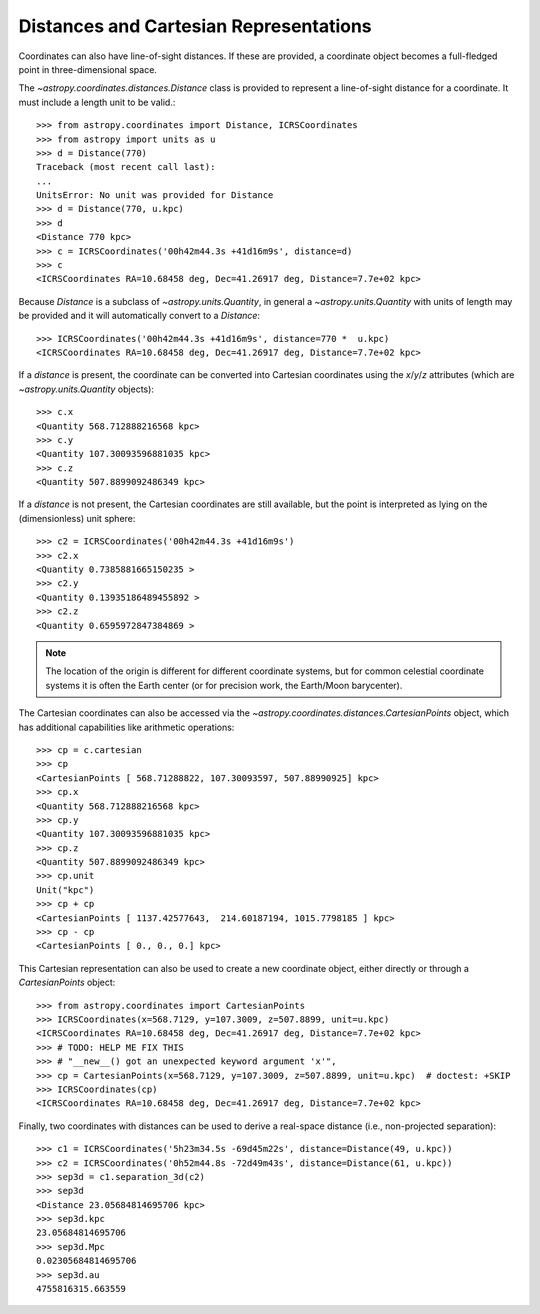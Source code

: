 Distances and Cartesian Representations
---------------------------------------

Coordinates can also have line-of-sight distances.  If these are provided, a
coordinate object becomes a full-fledged point in three-dimensional space.

The `~astropy.coordinates.distances.Distance` class is provided to represent a
line-of-sight distance for a coordinate.  It must include a length unit to be
valid.::

    >>> from astropy.coordinates import Distance, ICRSCoordinates
    >>> from astropy import units as u
    >>> d = Distance(770)
    Traceback (most recent call last):
    ...
    UnitsError: No unit was provided for Distance
    >>> d = Distance(770, u.kpc)
    >>> d
    <Distance 770 kpc>
    >>> c = ICRSCoordinates('00h42m44.3s +41d16m9s', distance=d)
    >>> c
    <ICRSCoordinates RA=10.68458 deg, Dec=41.26917 deg, Distance=7.7e+02 kpc>

Because `Distance` is a subclass of `~astropy.units.Quantity`, in general a
`~astropy.units.Quantity` with units of length may be provided and it will
automatically convert to a `Distance`::

    >>> ICRSCoordinates('00h42m44.3s +41d16m9s', distance=770 *  u.kpc)
    <ICRSCoordinates RA=10.68458 deg, Dec=41.26917 deg, Distance=7.7e+02 kpc>

If a `distance` is present, the coordinate can be converted into Cartesian
coordinates using the `x`/`y`/`z` attributes (which are
`~astropy.units.Quantity` objects)::

    >>> c.x
    <Quantity 568.712888216568 kpc>
    >>> c.y
    <Quantity 107.30093596881035 kpc>
    >>> c.z
    <Quantity 507.8899092486349 kpc>

If a `distance` is not present, the Cartesian coordinates are still
available, but the point is interpreted as lying on the (dimensionless)
unit sphere::

    >>> c2 = ICRSCoordinates('00h42m44.3s +41d16m9s')
    >>> c2.x
    <Quantity 0.7385881665150235 >
    >>> c2.y
    <Quantity 0.13935186489455892 >
    >>> c2.z
    <Quantity 0.6595972847384869 >


.. note::

    The location of the origin is different for different coordinate
    systems, but for common celestial coordinate systems it is often
    the Earth center (or for precision work, the Earth/Moon barycenter).

The Cartesian coordinates can also be accessed via the
`~astropy.coordinates.distances.CartesianPoints` object, which has
additional capabilities like arithmetic operations::

    >>> cp = c.cartesian
    >>> cp
    <CartesianPoints [ 568.71288822, 107.30093597, 507.88990925] kpc>
    >>> cp.x
    <Quantity 568.712888216568 kpc>
    >>> cp.y
    <Quantity 107.30093596881035 kpc>
    >>> cp.z
    <Quantity 507.8899092486349 kpc>
    >>> cp.unit
    Unit("kpc")
    >>> cp + cp
    <CartesianPoints [ 1137.42577643,  214.60187194, 1015.7798185 ] kpc>
    >>> cp - cp
    <CartesianPoints [ 0., 0., 0.] kpc>

This Cartesian representation can also be used to create a new coordinate
object, either directly or through a `CartesianPoints` object::

    >>> from astropy.coordinates import CartesianPoints
    >>> ICRSCoordinates(x=568.7129, y=107.3009, z=507.8899, unit=u.kpc)
    <ICRSCoordinates RA=10.68458 deg, Dec=41.26917 deg, Distance=7.7e+02 kpc>
    >>> # TODO: HELP ME FIX THIS
    >>> # "__new__() got an unexpected keyword argument 'x'",
    >>> cp = CartesianPoints(x=568.7129, y=107.3009, z=507.8899, unit=u.kpc)  # doctest: +SKIP
    >>> ICRSCoordinates(cp)
    <ICRSCoordinates RA=10.68458 deg, Dec=41.26917 deg, Distance=7.7e+02 kpc>

Finally, two coordinates with distances can be used to derive a real-space
distance (i.e., non-projected separation)::

    >>> c1 = ICRSCoordinates('5h23m34.5s -69d45m22s', distance=Distance(49, u.kpc))
    >>> c2 = ICRSCoordinates('0h52m44.8s -72d49m43s', distance=Distance(61, u.kpc))
    >>> sep3d = c1.separation_3d(c2)
    >>> sep3d
    <Distance 23.05684814695706 kpc>
    >>> sep3d.kpc
    23.05684814695706
    >>> sep3d.Mpc
    0.02305684814695706
    >>> sep3d.au
    4755816315.663559
